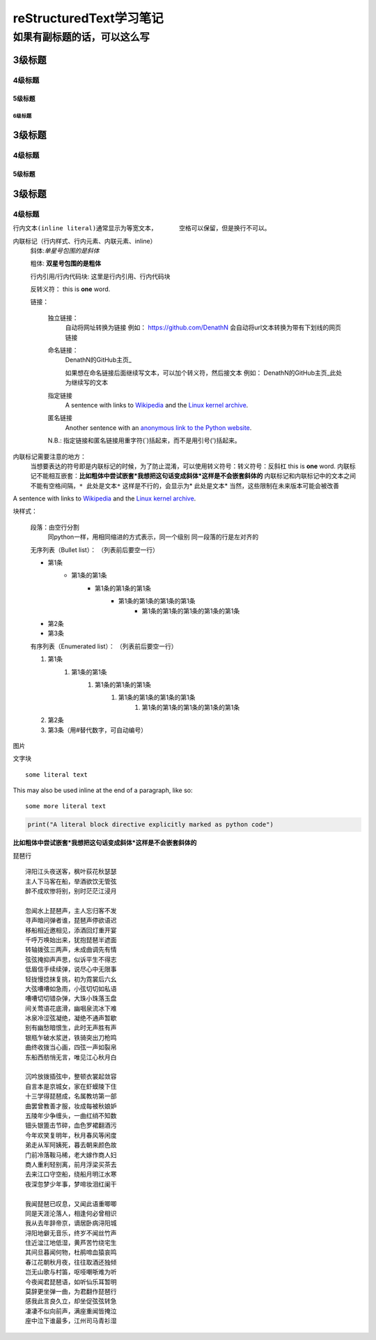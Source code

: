 reStructuredText学习笔记
==============================

如果有副标题的话，可以这么写
------------------------------




:::::::::
3级标题
:::::::::

4级标题
>>>>>>>>>

5级标题
'''''''''

6级标题
""""""""

:::::::::
3级标题
:::::::::

4级标题
>>>>>>>>>

5级标题
'''''''''

:::::::::
3级标题
:::::::::

4级标题
>>>>>>>>>



``行内文本(inline literal)通常显示为等宽文本，      空格可以保留，但是换行不可以。``

内联标记（行内样式、行内元素、内联元素、inline）
    斜体:*单星号包围的是斜体* 

    粗体: **双星号包围的是粗体**

    行内引用/行内代码块: ``这里是行内引用、行内代码块``

    反转义符：\          this is \ **one**\  word.

    链接：

        独立链接：
            自动将网址转换为链接
            例如：
            https://github.com/DenathN
            会自动将url文本转换为带有下划线的网页链接

        命名链接：
            DenathN的GitHub主页_

            .. _DenathN的GitHub主页:https://github.com/DenathN

            如果想在命名链接后面继续写文本，可以加个转义符，然后接文本
            例如：
            DenathN的GitHub主页_\此处为继续写的文本

            .. _DenathN的GitHub主页:https://github.com/DenathN

        指定链接
            A sentence with links to `Wikipedia`_ and the `Linux kernel archive`_.

            .. _Wikipedia: https://www.wikipedia.org/
            .. _Linux kernel archive: https://www.kernel.org/

        匿名链接
            Another sentence with an `anonymous link to the Python website`__.

            __ https://www.python.org/

        N.B.: 指定链接和匿名链接用重字符(`)括起来，而不是用引号(')括起来。

内联标记需要注意的地方：
    当想要表达的符号即是内联标记的时候，为了防止混淆，可以使用转义符号：转义符号：反斜杠      this is \ **one**\  word.
    内联标记不能相互嵌套：**比如粗体中尝试嵌套*我想把这句话变成斜体*这样是不会嵌套斜体的**
    内联标记和内联标记中的文本之间不能有空格间隔，``* 此处是文本*`` 这样是不行的，会显示为* 此处是文本*
    当然，这些限制在未来版本可能会被改善


A sentence with links to `Wikipedia`_ and the `Linux kernel archive`_.

.. _Wikipedia: https://www.wikipedia.org/
.. _Linux kernel archive: https://www.kernel.org/





块样式：

    段落：由空行分割
         同python一样，用相同缩进的方式表示，同一个级别
         同一段落的行是左对齐的

    无序列表（Bullet list）：
    （列表前后要空一行）

    - 第1条
        - 第1条的第1条
            - 第1条的第1条的第1条
                - 第1条的第1条的第1条的第1条
                    - 第1条的第1条的第1条的第1条的第1条
    - 第2条
    - 第3条

    有序列表（Enumerated list）：
    （列表前后要空一行）

    1. 第1条
        1. 第1条的第1条
            1. 第1条的第1条的第1条
                1. 第1条的第1条的第1条的第1条
                    1. 第1条的第1条的第1条的第1条的第1条
    2. 第2条 
    #. 第3条（用#替代数字，可自动编号）







.. image:: /https://avatars2.githubusercontent.com/u/40689539?s=400&u=22ad43459c953bdd0a873b072231afdb82ca2881&v=4

图片

.. image:: /path/to/image.jpg



文字块

::

  some literal text

This may also be used inline at the end of a paragraph, like so::

  some more literal text

.. code:: python

   print("A literal block directive explicitly marked as python code")

**比如粗体中尝试嵌套*我想把这句话变成斜体*这样是不会嵌套斜体的**


琵琶行
::
    浔阳江头夜送客，枫叶荻花秋瑟瑟
    主人下马客在船，举酒欲饮无管弦
    醉不成欢惨将别，别时茫茫江浸月

    忽闻水上琵琶声，主人忘归客不发
    寻声暗问弹者谁，琵琶声停欲语迟
    移船相近邀相见，添酒回灯重开宴
    千呼万唤始出来，犹抱琵琶半遮面
    转轴拨弦三两声，未成曲调先有情
    弦弦掩抑声声思，似诉平生不得志
    低眉信手续续弹，说尽心中无限事
    轻拢慢捻抹复挑，初为霓裳后六幺
    大弦嘈嘈如急雨，小弦切切如私语
    嘈嘈切切错杂弹，大珠小珠落玉盘
    间关莺语花底滑，幽咽泉流冰下难
    冰泉冷涩弦凝绝，凝绝不通声暂歇
    别有幽愁暗恨生，此时无声胜有声
    银瓶乍破水浆迸，铁骑突出刀枪鸣
    曲终收拨当心画，四弦一声如裂帛
    东船西舫悄无言，唯见江心秋月白

    沉吟放拨插弦中，整顿衣裳起敛容
    自言本是京城女，家在虾蟆陵下住
    十三学得琵琶成，名属教坊第一部
    曲罢曾教善才服，妆成每被秋娘妒
    五陵年少争缠头，一曲红绡不知数
    钿头银篦击节碎，血色罗裙翻酒污
    今年欢笑复明年，秋月春风等闲度
    弟走从军阿姨死，暮去朝来颜色故
    门前冷落鞍马稀，老大嫁作商人妇
    商人重利轻别离，前月浮梁买茶去
    去来江口守空船，绕船月明江水寒
    夜深忽梦少年事，梦啼妆泪红阑干

    我闻琵琶已叹息，又闻此语重唧唧
    同是天涯沦落人，相逢何必曾相识
    我从去年辞帝京，谪居卧病浔阳城
    浔阳地僻无音乐，终岁不闻丝竹声
    住近湓江地低湿，黄芦苦竹绕宅生
    其间旦暮闻何物，杜鹃啼血猿哀鸣
    春江花朝秋月夜，往往取酒还独倾
    岂无山歌与村笛，呕哑嘲哳难为听
    今夜闻君琵琶语，如听仙乐耳暂明
    莫辞更坐弹一曲，为君翻作琵琶行
    感我此言良久立，却坐促弦弦转急
    凄凄不似向前声，满座重闻皆掩泣
    座中泣下谁最多，江州司马青衫湿
